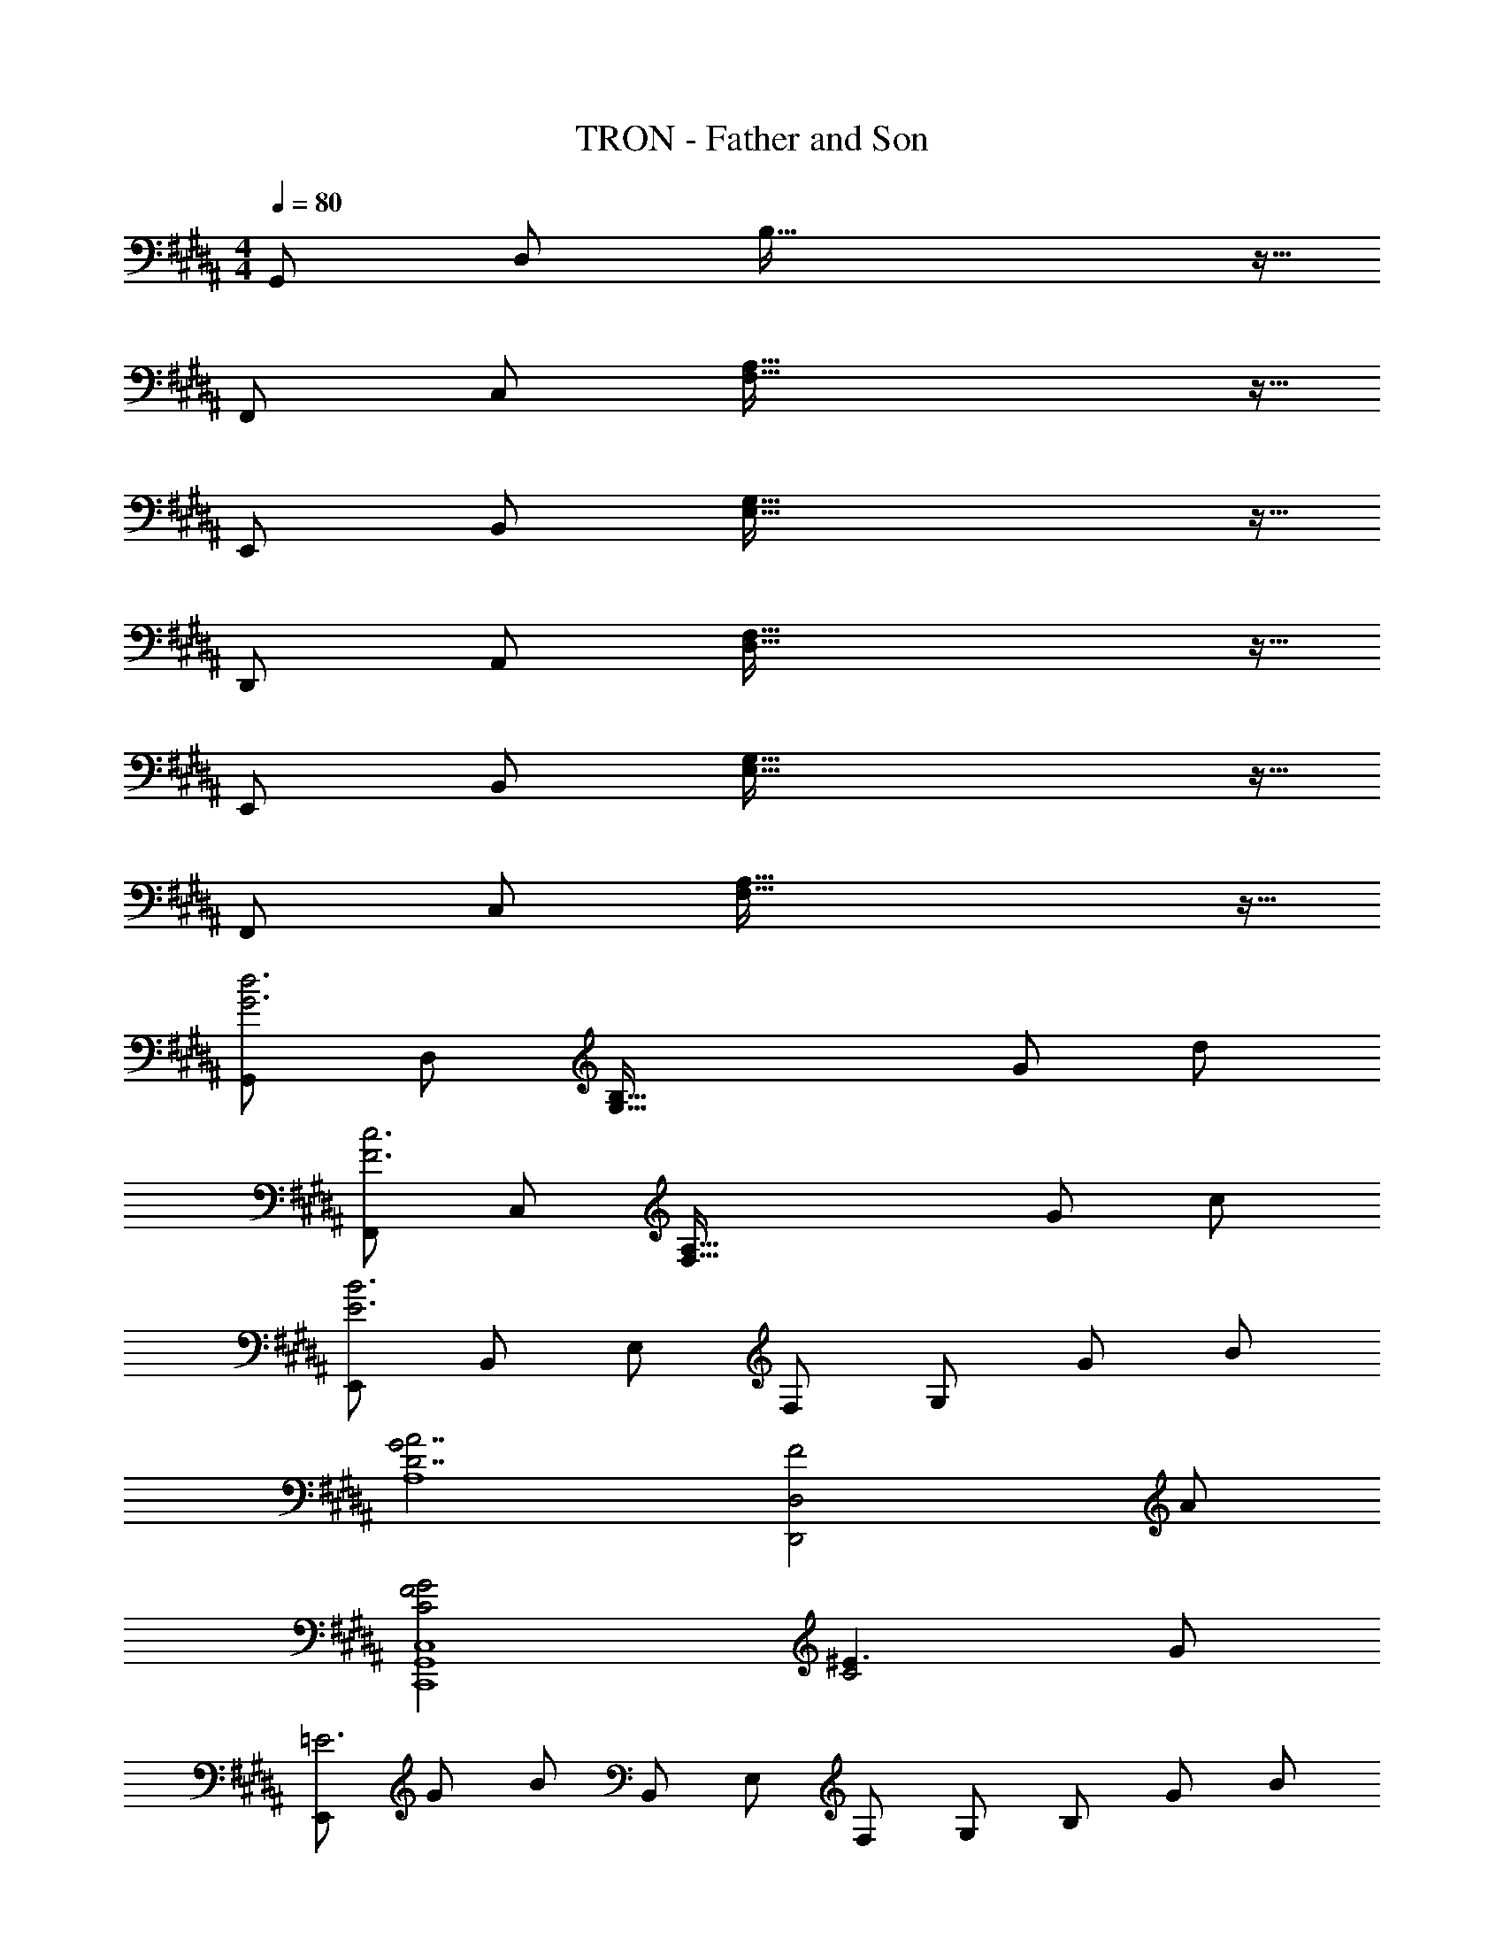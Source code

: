 X: 1
T: TRON - Father and Son
Z: ABC Generated by Starbound Composer
L: 1/8
M: 4/4
Q: 1/4=80
K: B
[G,,49/48z] [D,49/48z] B,91/16 z5/16 
[F,,49/48z] [C,49/48z] [F,91/16A,91/16] z5/16 
[E,,49/48z] [B,,49/48z] [E,91/16G,91/16] z5/16 
[D,,49/48z] [A,,49/48z] [D,91/16F,91/16] z5/16 
[E,,49/48z] [B,,49/48z] [E,91/16G,91/16] z5/16 
[F,,49/48z] [C,49/48z] [F,91/16A,91/16] z5/16 
[G,,49/48G6d6z] [D,49/48z] [G,91/16B,91/16z4] G d 
[F,,49/48F6c6z] [C,49/48z] [F,91/16A,91/16z4] G c 
[E,,49/48E6B6z] [B,,49/48z] [E,49/48z] [F,49/48z] [G,91/24z2] G B 
[G4D7A7A,8] [F4D,,4D,4z3] A 
[F4C4G4C,,8G,,8C,8] [^E3C4] G 
[E,,49/48=E6z5/24] [G139/24z5/24] [B67/12z7/12] [B,,49/48z] [E,49/48z] [F,49/48z] [G,49/48z] [B,137/48z] G B 
[F,,49/48F6c6z] [C,49/48z] [F,49/48z] [G,49/48z] [A,49/48z] [C49/48z] D91/48 z5/48 
[D8G8G,,8G,8] 
[G6d6G,8a24] G d 
Q: 1/4=80
[F6c6F,8z17/12] 
Q: 1/4=79
z67/48 
Q: 1/4=78
z17/12 
Q: 1/4=77
z67/48 
Q: 1/4=76
z3/8 G [cz/24] 
Q: 1/4=75
z23/24 
[E6B6E,8z7/16] 
Q: 1/4=74
z17/12 
Q: 1/4=73
z67/48 
Q: 1/4=72
z17/12 
Q: 1/4=71
z4/3 [Gz/16] 
Q: 1/4=70
z15/16 [Bz23/48] 
Q: 1/4=69
z25/48 
[D4A4G4D,4z7/8] 
Q: 1/4=68
z17/12 
Q: 1/4=67
z67/48 
Q: 1/4=66
z5/16 F, [A,3z5/48] 
Q: 1/4=65
z67/48 
Q: 1/4=64
z3/2 
[G,4C,8F,,,8F,,8] A,4 
[E,6G,6B,6C8E,,,8E,,8] G, B, 
[C4F,4B,4F,,,4F,,4] [C2C,2F,,,2F,,2] [D2D,2F,,,2F,,2] 
[d6g6b6d'6G,,,8G,,8z] D, [G,A,] D, [G,B,] D, [BbB,2D2] [dd'] 
[c6f6a6c'6F,,,8F,,8z] C, [F,G,] C, [F,A,] C, [GgG,2C2] [cc'] 
[B6e6g6b6E,,,8E,,8z] B,, [E,F,] B,, [E,G,] B,, [GgG,2B,2] [Bb] 
[A6d6a6D,,,8D,,8z] A,, [D,^E,] A,, [D,F,] A,, [FfF,2A,2] [Aa] 
[G16c16^e16g16C,,,16C,,16z] G,, [C,F,] G,, [C,F,] G,, [C,F,] G,, 
[C,E,] G,, [C,E,] G,, C, G,, C, G,, 
[G6B6=e6g6E,,,8E,,8z] B, E B, E B, [GgG,] [Bb=E,] 
[C4c4F,,,4F,,4z] G, B, G, [C,2C2C,,,2C,,2F,4A,4] [D,2D2D,,,2D,,2] 
[G,16B,16D16G16G,,,16G,,16] 
[B,8D8G,8] 
[A,8D8F,8] 
[G,8C8] 
[E,0G,4C,10] z4 [E,6A,6] 
[G,14B,14E,14] 
[^^F,16A,16D,,16D,16] 
[^F,8B,8D8B,,,8B,,8] 
[D4G,8C,,8C,8] C4 
[E,8B,8E,,,8E,,8] 
[F,8A,8F,,,8F,,8] 
[D,16G,16G,,,16G,,16] 
